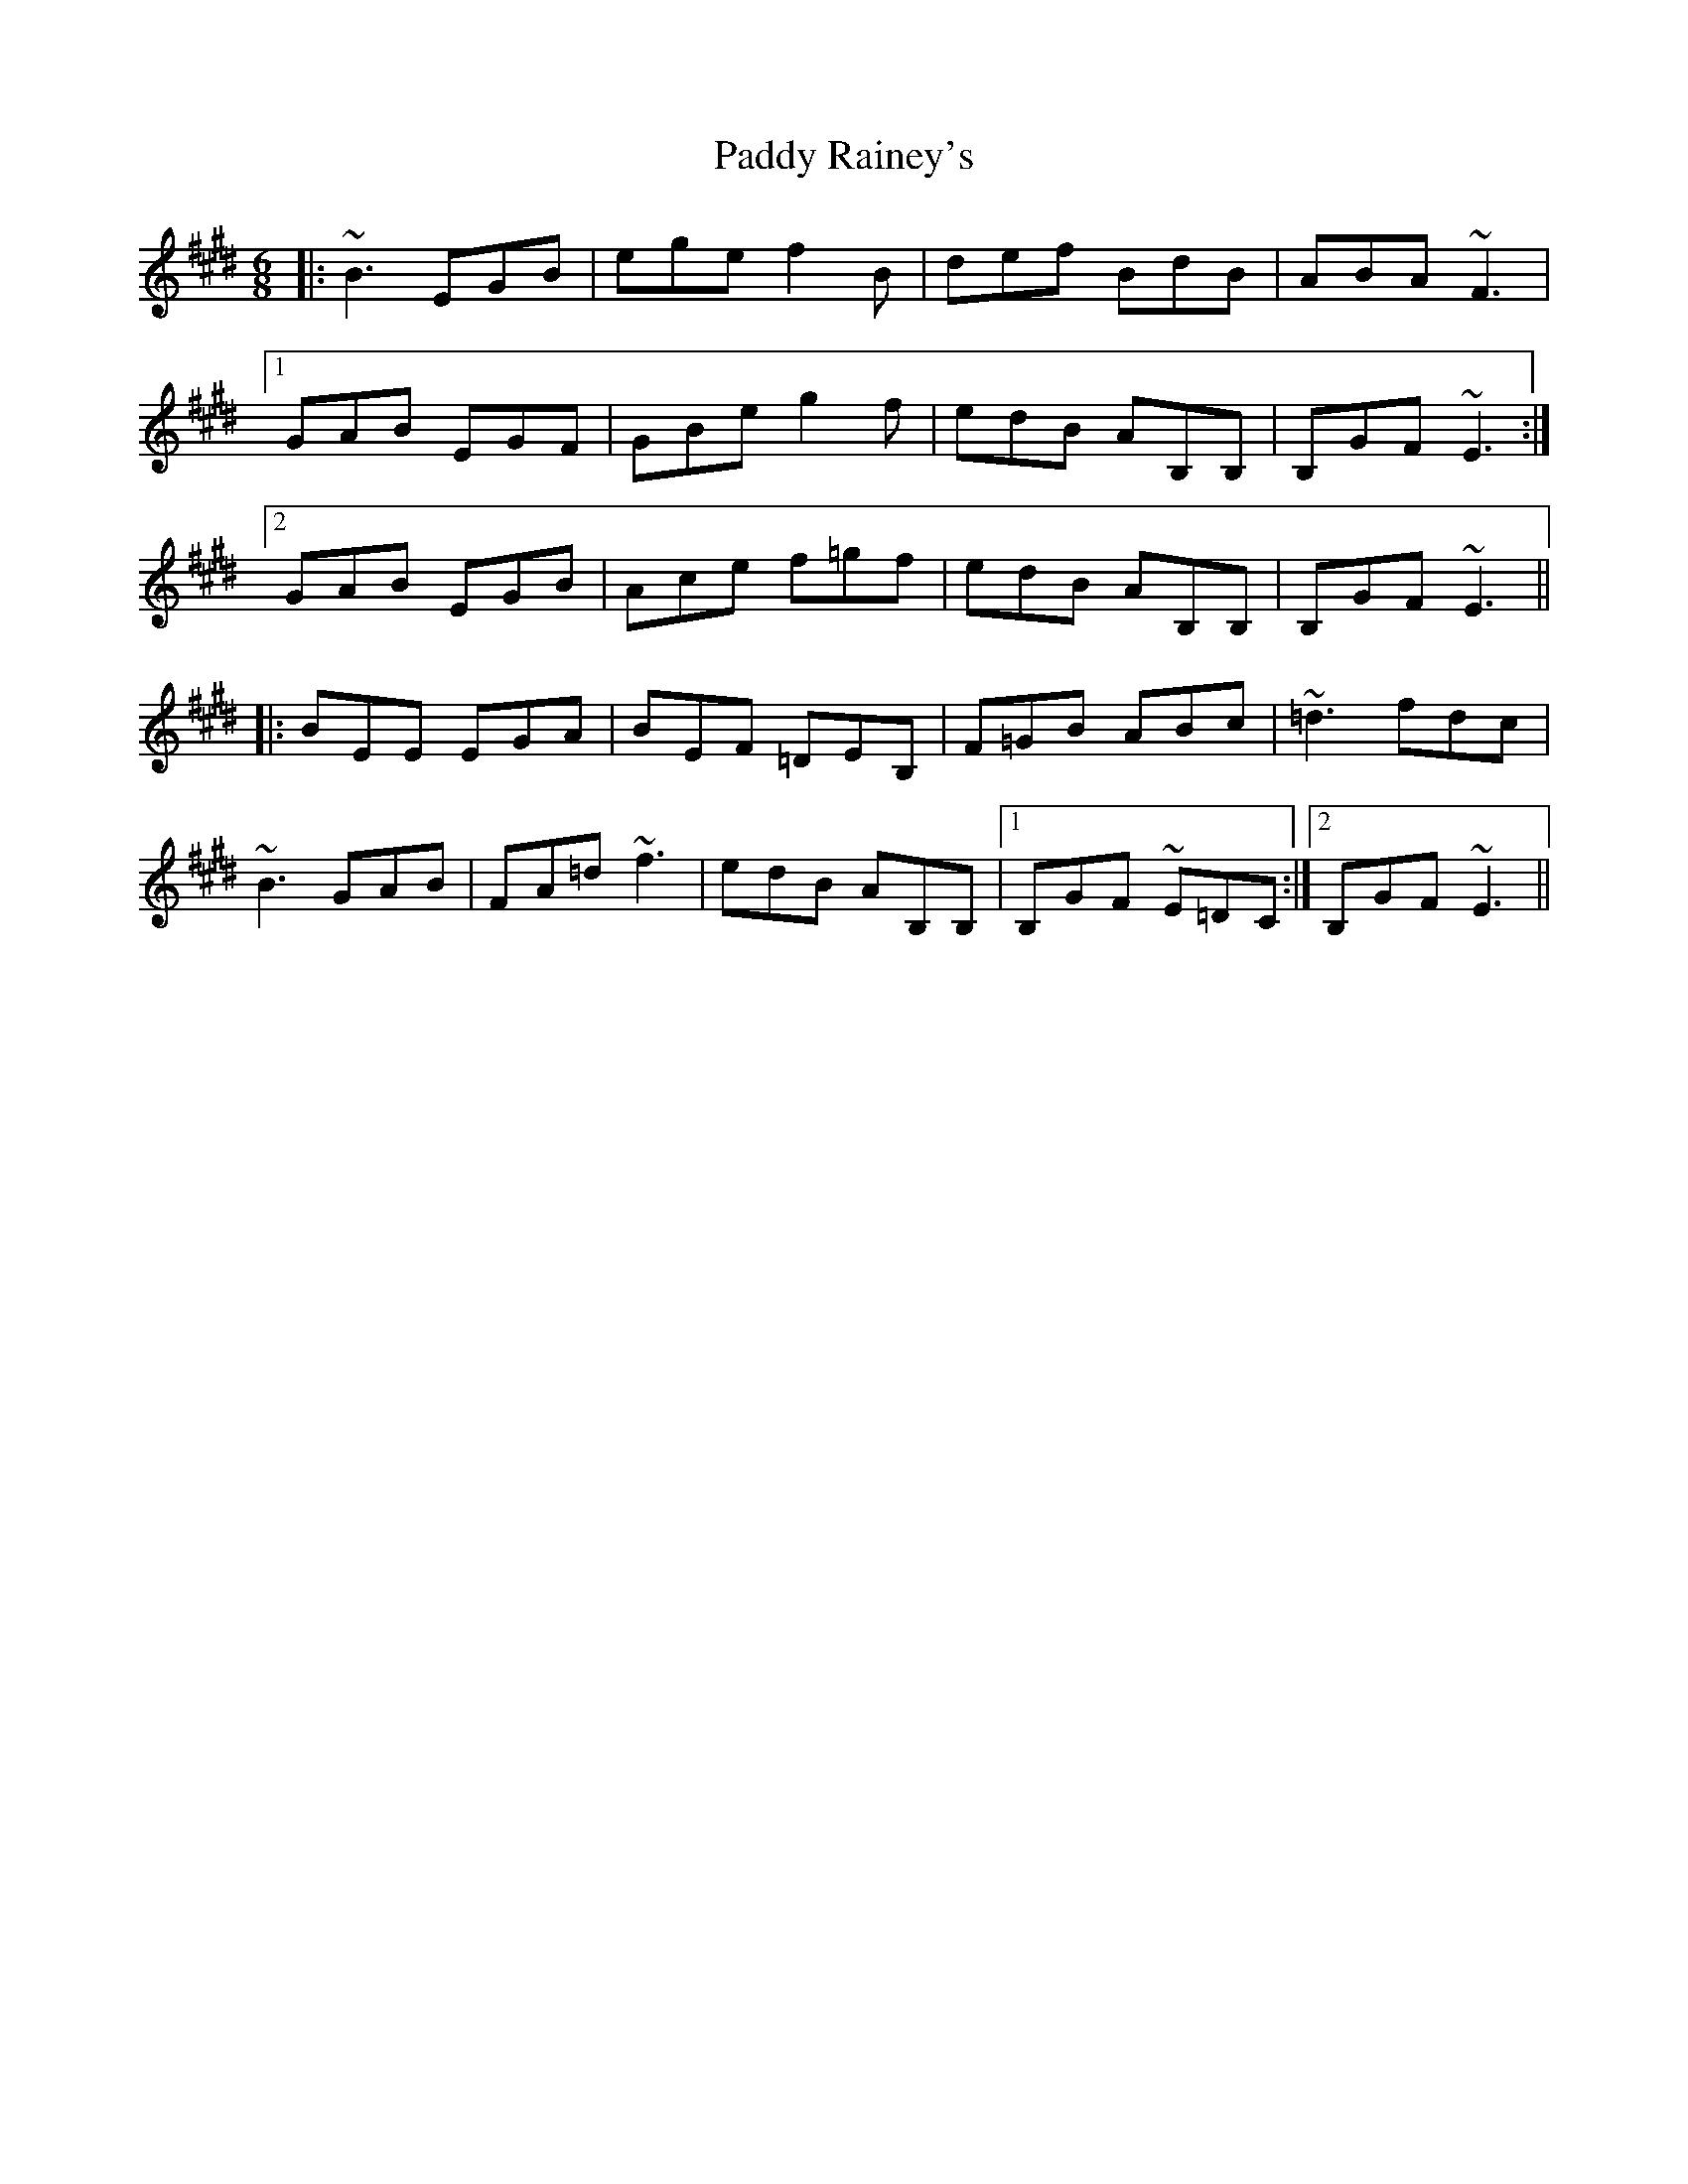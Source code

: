 X: 31409
T: Paddy Rainey's
R: jig
M: 6/8
K: Emajor
|:~B3 EGB|ege f2B|def BdB|ABA ~F3|
[1 GAB EGF|GBe g2f|edB AB,B,|B,GF ~E3:|
[2 GAB EGB|Ace f=gf|edB AB,B,|B,GF ~E3||
|:BEE EGA|BEF =DEB,|F=GB ABc|~=d3 fdc|
~B3 GAB|FA=d ~f3|edB AB,B,|1 B,GF ~E=DC:|2 B,GF ~E3||

